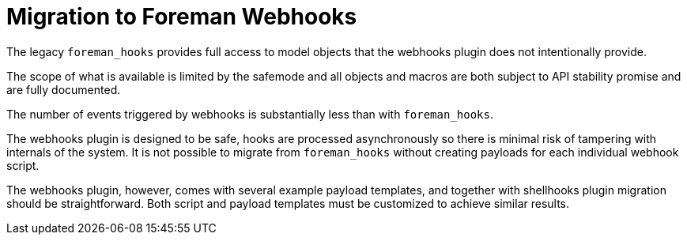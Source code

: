 [id="migrating-webhooks_{context}"]
= Migration to Foreman Webhooks

The legacy `foreman_hooks` provides full access to model objects that the webhooks plugin does not intentionally provide.

The scope of what is available is limited by the safemode and all objects and macros are both subject to API stability promise and are fully documented.

The number of events triggered by webhooks is substantially less than with `foreman_hooks`.

The webhooks plugin is designed to be safe, hooks are processed asynchronously so there is minimal risk of tampering with internals of the system. It is not possible to migrate from `foreman_hooks` without creating payloads for each individual webhook script.

The webhooks plugin, however, comes with several example payload templates, and together with shellhooks plugin migration should be straightforward. Both script and payload templates must be customized to achieve similar results.
